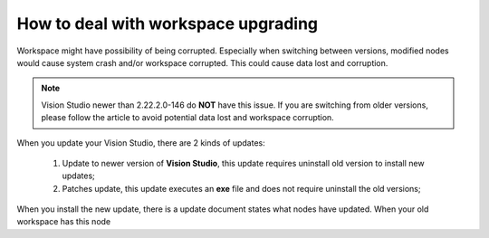 How to deal with workspace upgrading
============

Workspace might have possibility of being corrupted. 
Especially when switching between versions, modified nodes would cause system crash and/or workspace corrupted. 
This could cause data lost and corruption. 

.. note:: 
    Vision Studio newer than 2.22.2.0-146 do **NOT** have this issue. If you are switching from older versions, please follow the article to avoid potential data lost and workspace corruption.

When you update your Vision Studio, there are 2 kinds of updates:

    #. Update to newer version of **Vision Studio**, this update requires uninstall old version to install new updates;
    #. Patches update, this update executes an **exe** file and does not require uninstall the old versions;

When you install the new update, there is a update document states what nodes have updated. 
When your old workspace has this node 